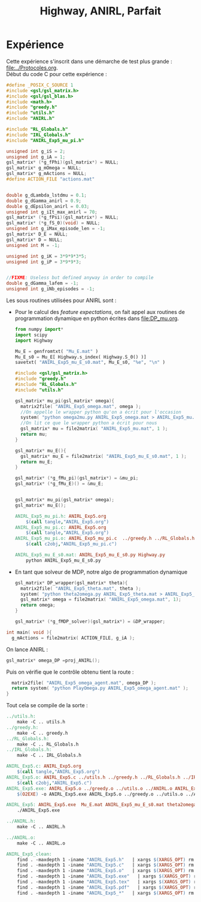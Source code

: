 #+TITLE:Highway, ANIRL, Parfait
* Expérience
Cette expérience s'inscrit dans une démarche de test plus grande : [[file:../Protocoles.org]].\\

Début du code C pour cette expérience :
#+begin_src c :tangle ANIRL_Exp5.c :main no
#define _POSIX_C_SOURCE 1
#include <gsl/gsl_matrix.h>
#include <gsl/gsl_blas.h>
#include <math.h>
#include "greedy.h"
#include "utils.h"
#include "ANIRL.h"

#include "RL_Globals.h"
#include "IRL_Globals.h"
#include "ANIRL_Exp5_mu_pi.h"

unsigned int g_iS = 2;
unsigned int g_iA = 1;
gsl_matrix* (*g_fPhi)(gsl_matrix*) = NULL;
gsl_matrix* g_mOmega = NULL;
gsl_matrix* g_mActions = NULL; 
#define ACTION_FILE "actions.mat"


double g_dLambda_lstdmu = 0.1;
double g_dGamma_anirl = 0.9;
double g_dEpsilon_anirl = 0.03;
unsigned int g_iIt_max_anirl = 70;
gsl_matrix* (*g_fPsi)(gsl_matrix*) = NULL;
gsl_matrix* (*g_fS_0)(void) = NULL;
unsigned int g_iMax_episode_len = -1;
gsl_matrix* D_E = NULL;
gsl_matrix* D = NULL;
unsigned int M = -1;

unsigned int g_iK = 3*9*9*3*5;
unsigned int g_iP = 3*9*9*3;


//FIXME: Useless but defined anyway in order to compile
double g_dGamma_lafem = -1;
unsigned int g_iNb_episodes = -1;
#+end_src

Les sous routines utilisées pour ANIRL sont :
 - Pour le calcul des /feature expectations/, on fait appel aux routines de programmation dynamique en python écrites dans [[file:DP_mu.org]].
   #+begin_src python :tangle ANIRL_Exp5_mu_E_s0.py
from numpy import*
import scipy
import Highway

Mu_E = genfromtxt( "Mu_E.mat" )
Mu_E_s0 = Mu_E[ Highway.s_index( Highway.S_0() )]
savetxt( "ANIRL_Exp5_mu_E_s0.mat", Mu_E_s0, "%e", "\n" )
   #+end_src
   #+begin_src c :tangle ANIRL_Exp5_mu_pi.c :main no
#include <gsl/gsl_matrix.h>
#include "greedy.h"
#include "RL_Globals.h"
#include "utils.h"

gsl_matrix* mu_pi(gsl_matrix* omega){
  matrix2file( "ANIRL_Exp5_omega.mat", omega );
  //On appelle le wrapper python qu'on a écrit pour l'occasion
  system( "python omega2mu.py ANIRL_Exp5_omega.mat > ANIRL_Exp5_mu.mat" );
  //On lit ce que le wrapper python a écrit pour nous
  gsl_matrix* mu = file2matrix( "ANIRL_Exp5_mu.mat", 1 );
  return mu;
}

gsl_matrix* mu_E(){
  gsl_matrix* mu_E = file2matrix( "ANIRL_Exp5_mu_E_s0.mat", 1 );
  return mu_E;
}

gsl_matrix* (*g_fMu_pi)(gsl_matrix*) = &mu_pi;
gsl_matrix* (*g_fMu_E)() = &mu_E;

   #+end_src
   #+begin_src c :tangle ANIRL_Exp5_mu_pi.h :main no

gsl_matrix* mu_pi(gsl_matrix* omega);
gsl_matrix* mu_E();

   #+end_src
   #+srcname: ANIRL_Exp5_make
   #+begin_src makefile
ANIRL_Exp5_mu_pi.h: ANIRL_Exp5.org
	$(call tangle,"ANIRL_Exp5.org")
ANIRL_Exp5_mu_pi.c: ANIRL_Exp5.org
	$(call tangle,"ANIRL_Exp5.org")
ANIRL_Exp5_mu_pi.o: ANIRL_Exp5_mu_pi.c  ../greedy.h ../RL_Globals.h ../utils.h
	$(call c2obj,"ANIRL_Exp5_mu_pi.c")

ANIRL_Exp5_mu_E_s0.mat: ANIRL_Exp5_mu_E_s0.py Highway.py
	python ANIRL_Exp5_mu_E_s0.py

   #+end_src

 - En tant que solveur de MDP, notre algo de programmation dynamique
   #+begin_src c :tangle ANIRL_Exp5.c :main no
gsl_matrix* DP_wrapper(gsl_matrix* theta){
  matrix2file( "ANIRL_Exp5_theta.mat", theta );
  system( "python theta2omega.py ANIRL_Exp5_theta.mat > ANIRL_Exp5_omega.mat" );
  gsl_matrix* omega = file2matrix( "ANIRL_Exp5_omega.mat", 1);
  return omega;  
}

gsl_matrix* (*g_fMDP_solver)(gsl_matrix*) = &DP_wrapper;

   #+end_src

#+begin_src c :tangle ANIRL_Exp5.c :main no
int main( void ){
  g_mActions = file2matrix( ACTION_FILE, g_iA );
#+end_src

On lance ANIRL :
#+begin_src c :tangle ANIRL_Exp5.c :main no
    gsl_matrix* omega_DP =proj_ANIRL();
#+end_src

Puis on vérifie que le contrôle obtenu tient la route :
#+begin_src c :tangle ANIRL_Exp5.c :main no
  matrix2file( "ANIRL_Exp5_omega_agent.mat", omega_DP );
  return system( "python PlayOmega.py ANIRL_Exp5_omega_agent.mat" );
}

#+end_src

Tout cela se compile de la sorte :
#+srcname: ANIRL_Exp5_make
#+begin_src makefile
../utils.h:
	make -C .. utils.h
../greedy.h:
	make -C .. greedy.h
../RL_Globals.h:
	make -C .. RL_Globals.h
../IRL_Globals.h:
	make -C .. IRL_Globals.h

ANIRL_Exp5.c: ANIRL_Exp5.org 
	$(call tangle,"ANIRL_Exp5.org")
ANIRL_Exp5.o: ANIRL_Exp5.c ../utils.h ../greedy.h ../RL_Globals.h ../IRL_Globals.h ../ANIRL.h  ANIRL_Exp5_mu_pi.h
	$(call c2obj,"ANIRL_Exp5.c")
ANIRL_Exp5.exe: ANIRL_Exp5.o ../greedy.o ../utils.o ../ANIRL.o ANIRL_Exp5_mu_pi.o 
	$(O2EXE) -o ANIRL_Exp5.exe ANIRL_Exp5.o ../greedy.o ../utils.o ../ANIRL.o ANIRL_Exp5_mu_pi.o

ANIRL_Exp5: ANIRL_Exp5.exe  Mu_E.mat ANIRL_Exp5_mu_E_s0.mat theta2omega.py omega2mu.py PlayOmega.py
	./ANIRL_Exp5.exe

../ANIRL.h:
	make -C .. ANIRL.h

../ANIRL.o:
	make -C .. ANIRL.o

#+end_src

  #+srcname: ANIRL_Exp5_clean_make
  #+begin_src makefile
ANIRL_Exp5_clean:
	find . -maxdepth 1 -iname "ANIRL_Exp5.h"   | xargs $(XARGS_OPT) rm
	find . -maxdepth 1 -iname "ANIRL_Exp5.c"   | xargs $(XARGS_OPT) rm 
	find . -maxdepth 1 -iname "ANIRL_Exp5.o"   | xargs $(XARGS_OPT) rm
	find . -maxdepth 1 -iname "ANIRL_Exp5.exe"   | xargs $(XARGS_OPT) rm
	find . -maxdepth 1 -iname "ANIRL_Exp5.tex"   | xargs $(XARGS_OPT) rm
	find . -maxdepth 1 -iname "ANIRL_Exp5.pdf"   | xargs $(XARGS_OPT) rm
	find . -maxdepth 1 -iname "ANIRL_Exp5_*"   | xargs $(XARGS_OPT) rm
  #+end_src

